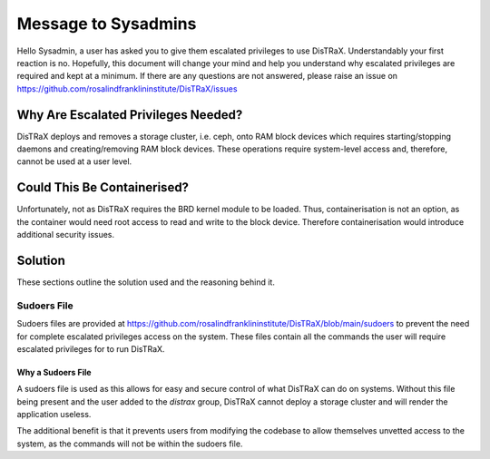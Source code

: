 Message to Sysadmins
====================

Hello Sysadmin, a user has asked you to give them escalated privileges to use DisTRaX. Understandably your first reaction is no. Hopefully, this document will change your mind and help you understand why escalated privileges are required and kept at a minimum. If there are any questions are not answered, please raise an issue on  https://github.com/rosalindfranklininstitute/DisTRaX/issues


Why Are Escalated Privileges Needed?
------------------------------------

DisTRaX deploys and removes a storage cluster, i.e. ceph, onto RAM block devices which requires starting/stopping daemons and creating/removing RAM block devices. These operations require system-level access and, therefore, cannot be used at a user level.


Could This Be Containerised?
------------------------------

Unfortunately, not as DisTRaX requires the BRD kernel module to be loaded. Thus, containerisation is not an option, as the container would need root access to read and write to the block device. Therefore containerisation would introduce additional security issues.

Solution
--------
These sections outline the solution used and the reasoning behind it.

Sudoers File
~~~~~~~~~~~~
Sudoers files are provided at https://github.com/rosalindfranklininstitute/DisTRaX/blob/main/sudoers to prevent the need for complete escalated privileges access on the system.
These files contain all the commands the user will require escalated privileges for to run DisTRaX.

Why a Sudoers File
++++++++++++++++++

A sudoers file is used as this allows for easy and secure control of what DisTRaX can do on systems. Without this file being present and the user added to the `distrax` group, DisTRaX cannot deploy a storage cluster and will render the application useless.

The additional benefit is that it prevents users from modifying the codebase to allow themselves unvetted access to the system, as the commands will not be within the sudoers file.
